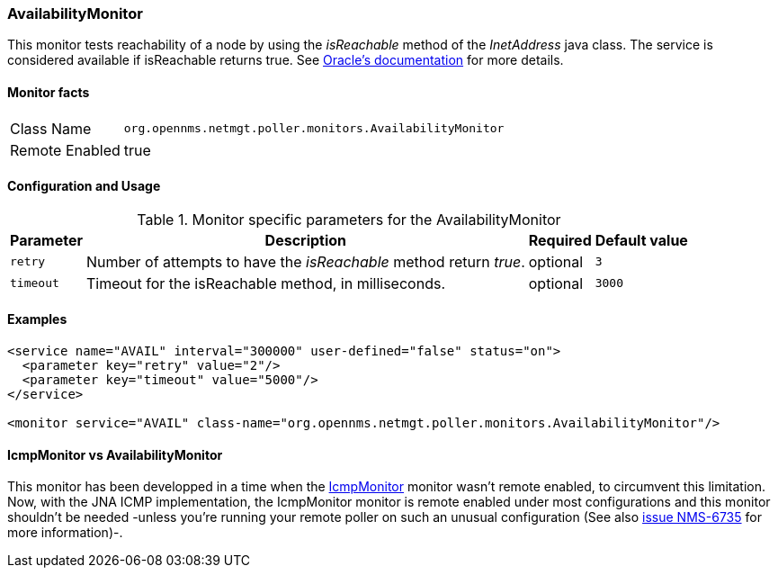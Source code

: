 === AvailabilityMonitor

This monitor tests reachability of a node by using the _isReachable_ method of the _InetAddress_ java class.
The service is considered available if isReachable returns true.
See link:http://docs.oracle.com/javase/7/docs/api/java/net/InetAddress.html#isReachable%28int%29[Oracle's documentation] for more details.

==== Monitor facts

[options="autowidth"]
|===
| Class Name     | `org.opennms.netmgt.poller.monitors.AvailabilityMonitor`
| Remote Enabled | true
|===

==== Configuration and Usage

.Monitor specific parameters for the AvailabilityMonitor
[options="header, autowidth"]
|===
| Parameter | Description                                                         | Required | Default value
| `retry`   | Number of attempts to have the _isReachable_ method return _true_.  | optional | `3`
| `timeout` | Timeout for the isReachable method, in milliseconds.                | optional | `3000`
|===

==== Examples
[source, xml]

----
<service name="AVAIL" interval="300000" user-defined="false" status="on">
  <parameter key="retry" value="2"/>
  <parameter key="timeout" value="5000"/>
</service>

<monitor service="AVAIL" class-name="org.opennms.netmgt.poller.monitors.AvailabilityMonitor"/>
----

==== IcmpMonitor vs AvailabilityMonitor
This monitor has been developped in a time when the <<poller-icmp-monitor,IcmpMonitor>> monitor wasn't remote enabled, to circumvent this limitation.
Now, with the JNA ICMP implementation, the IcmpMonitor monitor is remote enabled under most configurations and this monitor shouldn't be needed -unless you're running your remote poller on such an unusual configuration (See also link:http://issues.opennms.org/browse/NMS-6735[issue NMS-6735] for more information)-.
